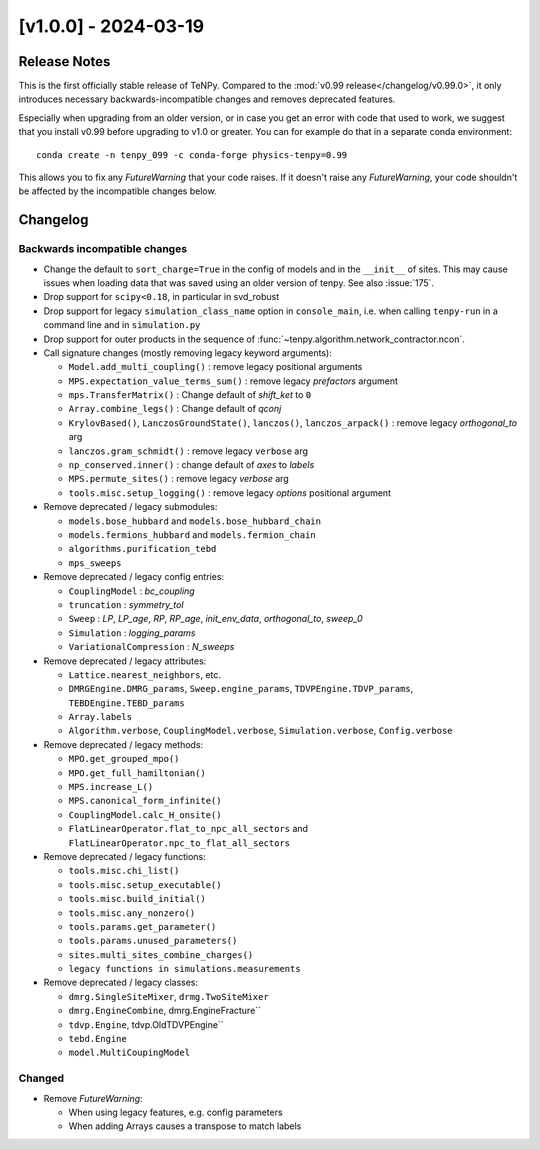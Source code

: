 [v1.0.0] - 2024-03-19
=====================

Release Notes
-------------
This is the first officially stable release of TeNPy.
Compared to the :mod:`v0.99 release</changelog/v0.99.0>`, it only introduces necessary
backwards-incompatible changes and removes deprecated features.

Especially when upgrading from an older version, or in case you get an error with code that used to work,
we suggest that you install v0.99 before upgrading to v1.0 or greater.
You can for example do that in a separate conda environment::

    conda create -n tenpy_099 -c conda-forge physics-tenpy=0.99

This allows you to fix any `FutureWarning` that your code raises.
If it doesn't raise any `FutureWarning`, your code shouldn't be affected by the incompatible changes below.



Changelog
---------

Backwards incompatible changes
^^^^^^^^^^^^^^^^^^^^^^^^^^^^^^
- Change the default to ``sort_charge=True`` in the config of models and in the ``__init__`` of sites.
  This may cause issues when loading data that was saved using an older version of tenpy.
  See also :issue:`175`.
- Drop support for ``scipy<0.18``, in particular in svd_robust
- Drop support for legacy ``simulation_class_name`` option in ``console_main``,
  i.e. when calling ``tenpy-run`` in a command line and in ``simulation.py``
- Drop support for outer products in the sequence of :func:`~tenpy.algorithm.network_contractor.ncon`.

- Call signature changes (mostly removing legacy keyword arguments):

  - ``Model.add_multi_coupling()`` : remove legacy positional arguments
  - ``MPS.expectation_value_terms_sum()`` : remove legacy `prefactors` argument
  - ``mps.TransferMatrix()`` : Change default of `shift_ket` to ``0``
  - ``Array.combine_legs()`` : Change default of `qconj`
  - ``KrylovBased()``, ``LanczosGroundState()``, ``lanczos()``, ``lanczos_arpack()`` : remove legacy `orthogonal_to` arg
  - ``lanczos.gram_schmidt()`` : remove legacy ``verbose`` arg
  - ``np_conserved.inner()`` : change default of `axes` to `labels`
  - ``MPS.permute_sites()`` : remove legacy `verbose` arg
  - ``tools.misc.setup_logging()`` : remove legacy `options` positional argument

- Remove deprecated / legacy submodules:

  - ``models.bose_hubbard`` and ``models.bose_hubbard_chain``
  - ``models.fermions_hubbard`` and ``models.fermion_chain``
  - ``algorithms.purification_tebd``
  - ``mps_sweeps``

- Remove deprecated / legacy config entries:

  - ``CouplingModel`` : `bc_coupling`
  - ``truncation`` : `symmetry_tol`
  - ``Sweep`` : `LP`, `LP_age`, `RP`, `RP_age`, `init_env_data`, `orthogonal_to`, `sweep_0`
  - ``Simulation`` : `logging_params`
  - ``VariationalCompression`` : `N_sweeps`

- Remove deprecated / legacy attributes:

  - ``Lattice.nearest_neighbors``, etc.
  - ``DMRGEngine.DMRG_params``, ``Sweep.engine_params``, ``TDVPEngine.TDVP_params``, ``TEBDEngine.TEBD_params``
  - ``Array.labels``
  - ``Algorithm.verbose``, ``CouplingModel.verbose``, ``Simulation.verbose``, ``Config.verbose``

- Remove deprecated / legacy methods:

  - ``MPO.get_grouped_mpo()``
  - ``MPO.get_full_hamiltonian()``
  - ``MPS.increase_L()``
  - ``MPS.canonical_form_infinite()``
  - ``CouplingModel.calc_H_onsite()``
  - ``FlatLinearOperator.flat_to_npc_all_sectors`` and ``FlatLinearOperator.npc_to_flat_all_sectors``

- Remove deprecated / legacy functions:

  - ``tools.misc.chi_list()``
  - ``tools.misc.setup_executable()``
  - ``tools.misc.build_initial()``
  - ``tools.misc.any_nonzero()``
  - ``tools.params.get_parameter()``
  - ``tools.params.unused_parameters()``
  - ``sites.multi_sites_combine_charges()``
  - ``legacy functions in simulations.measurements``

- Remove deprecated / legacy classes:

  - ``dmrg.SingleSiteMixer``, ``drmg.TwoSiteMixer``
  - ``dmrg.EngineCombine``, dmrg.EngineFracture``
  - ``tdvp.Engine``, tdvp.OldTDVPEngine``
  - ``tebd.Engine``
  - ``model.MultiCoupingModel``

Changed
^^^^^^^
- Remove `FutureWarning`:

  - When using legacy features, e.g. config parameters
  - When adding Arrays causes a transpose to match labels
